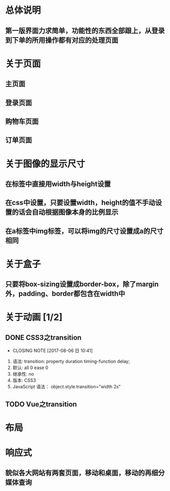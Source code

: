 * 总体说明
** 第一版界面力求简单，功能性的东西全部跟上，从登录到下单的所用操作都有对应的处理页面
* 关于页面
** 主页面
** 登录页面
** 购物车页面
** 订单页面
* 关于图像的显示尺寸
** 在标签中直接用width与height设置
** 在css中设置，只要设置width，height的值不手动设置的话会自动根据图像本身的比例显示
** 在a标签中img标签，可以将img的尺寸设置成a的尺寸相同
* 关于盒子
** 只要将box-sizing设置成border-box，除了margin外，padding、border都包含在width中
* 关于动画 [1/2]
** DONE CSS3之transition
   CLOSED: [2017-08-06 日 10:41]
   - CLOSING NOTE [2017-08-06 日 10:41]
   1. 语法: transition: property duration timing-function delay;
   2. 默认: all 0 ease 0
   3. 继承性: no
   4. 版本: CSS3
   5. JavaScript 语法： object.style.transition="width 2s"
** TODO Vue之transition
* 布局
* 响应式
** 貌似各大网站有两套页面，移动和桌面，移动的再细分媒体查询
